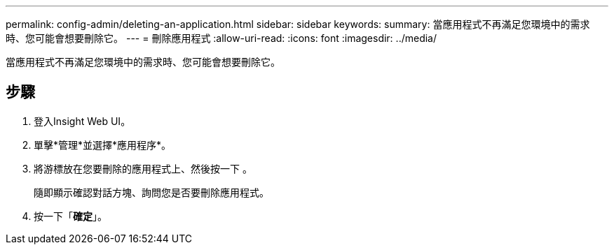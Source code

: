 ---
permalink: config-admin/deleting-an-application.html 
sidebar: sidebar 
keywords:  
summary: 當應用程式不再滿足您環境中的需求時、您可能會想要刪除它。 
---
= 刪除應用程式
:allow-uri-read: 
:icons: font
:imagesdir: ../media/


[role="lead"]
當應用程式不再滿足您環境中的需求時、您可能會想要刪除它。



== 步驟

. 登入Insight Web UI。
. 單擊*管理*並選擇*應用程序*。
. 將游標放在您要刪除的應用程式上、然後按一下 image:../media/trash-can-query.gif[""]。
+
隨即顯示確認對話方塊、詢問您是否要刪除應用程式。

. 按一下「*確定*」。

